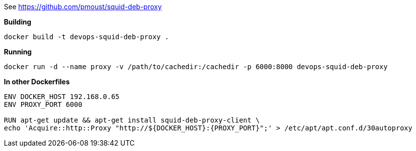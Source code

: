 
See https://github.com/pmoust/squid-deb-proxy


*Building*
[source,bash]
----
docker build -t devops-squid-deb-proxy .
----

*Running*
[source,bash]
----
docker run -d --name proxy -v /path/to/cachedir:/cachedir -p 6000:8000 devops-squid-deb-proxy
----

*In other Dockerfiles*
[source,bash]
----
ENV DOCKER_HOST 192.168.0.65
ENV PROXY_PORT 6000

RUN apt-get update && apt-get install squid-deb-proxy-client \
echo 'Acquire::http::Proxy "http://${DOCKER_HOST}:{PROXY_PORT}";' > /etc/apt/apt.conf.d/30autoproxy
----
